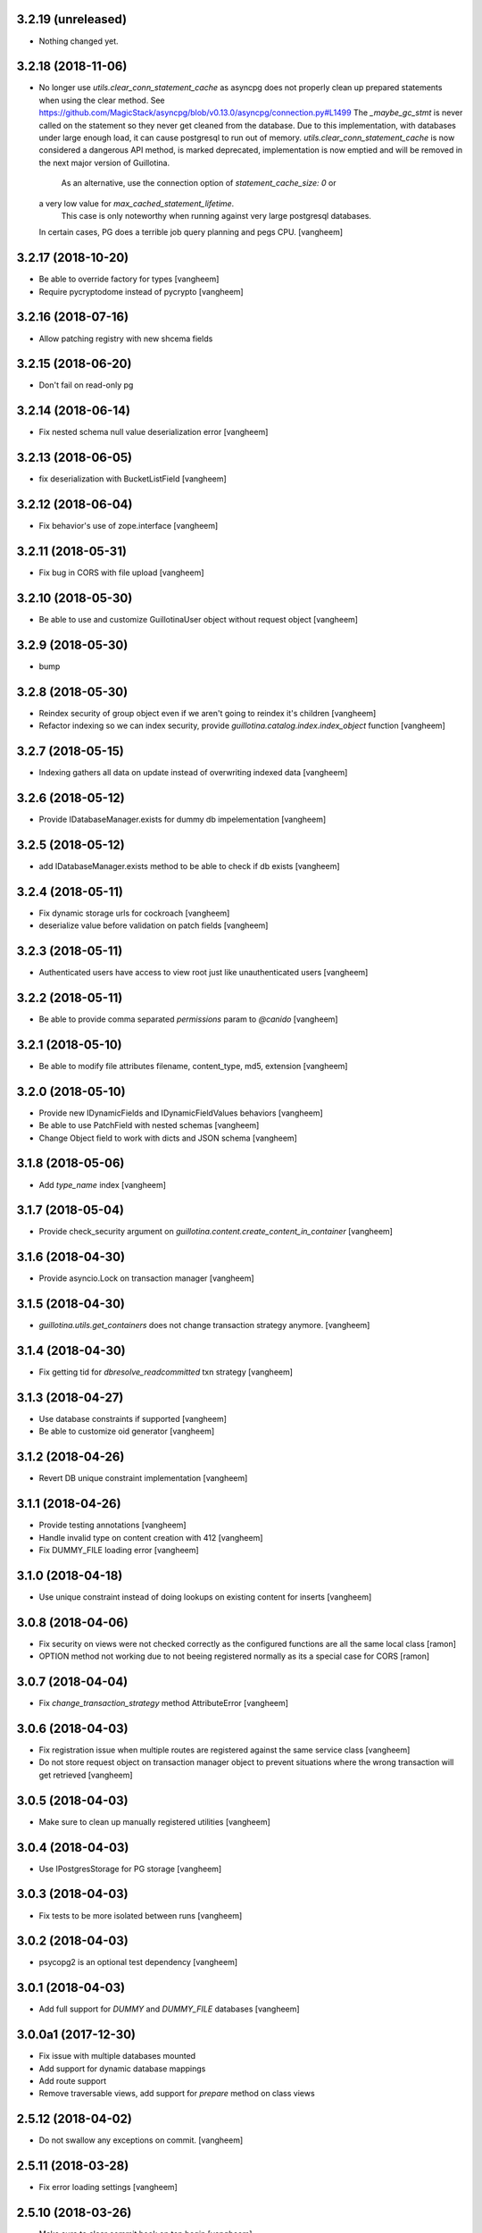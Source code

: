 3.2.19 (unreleased)
-------------------

- Nothing changed yet.


3.2.18 (2018-11-06)
-------------------

- No longer use `utils.clear_conn_statement_cache` as asyncpg does not properly
  clean up prepared statements when using the clear method.
  See https://github.com/MagicStack/asyncpg/blob/v0.13.0/asyncpg/connection.py#L1499
  The `_maybe_gc_stmt` is never called on the statement so they never get
  cleaned from the database. Due to this implementation, with databases under
  large enough load, it can cause postgresql to run out of memory.
  `utils.clear_conn_statement_cache` is now considered a dangerous API method,
  is marked deprecated, implementation is now emptied and will be removed
  in the next major version of Guillotina.
   As an alternative, use the connection option of `statement_cache_size: 0` or
  a very low value for `max_cached_statement_lifetime`.
   This case is only noteworthy when running against very large postgresql databases.
  In certain cases, PG does a terrible job query planning and pegs CPU.
  [vangheem]


3.2.17 (2018-10-20)
-------------------

- Be able to override factory for types
  [vangheem]

- Require pycryptodome instead of pycrypto
  [vangheem]


3.2.16 (2018-07-16)
-------------------

- Allow patching registry with new shcema fields


3.2.15 (2018-06-20)
-------------------

- Don't fail on read-only pg 


3.2.14 (2018-06-14)
-------------------

- Fix nested schema null value deserialization error
  [vangheem]


3.2.13 (2018-06-05)
-------------------

- fix deserialization with BucketListField
  [vangheem]


3.2.12 (2018-06-04)
-------------------

- Fix behavior's use of zope.interface
  [vangheem]


3.2.11 (2018-05-31)
-------------------

- Fix bug in CORS with file upload
  [vangheem]


3.2.10 (2018-05-30)
-------------------

- Be able to use and customize GuillotinaUser object without request object
  [vangheem]


3.2.9 (2018-05-30)
------------------

- bump

3.2.8 (2018-05-30)
------------------

- Reindex security of group object even if we aren't going to reindex it's children
  [vangheem]

- Refactor indexing so we can index security, provide `guillotina.catalog.index.index_object` function
  [vangheem]


3.2.7 (2018-05-15)
------------------

- Indexing gathers all data on update instead of
  overwriting indexed data
  [vangheem]


3.2.6 (2018-05-12)
------------------

- Provide IDatabaseManager.exists for dummy db impelementation
  [vangheem]


3.2.5 (2018-05-12)
------------------

- add IDatabaseManager.exists method to be able to check if db exists
  [vangheem]


3.2.4 (2018-05-11)
------------------

- Fix dynamic storage urls for cockroach
  [vangheem]

- deserialize value before validation on patch fields
  [vangheem]


3.2.3 (2018-05-11)
------------------

- Authenticated users have access to view root just like
  unauthenticated users
  [vangheem]


3.2.2 (2018-05-11)
------------------

- Be able to provide comma separated `permissions` param to `@canido`
  [vangheem]


3.2.1 (2018-05-10)
------------------

- Be able to modify file attributes filename, content_type, md5, extension
  [vangheem]


3.2.0 (2018-05-10)
------------------

- Provide new IDynamicFields and IDynamicFieldValues behaviors
  [vangheem]

- Be able to use PatchField with nested schemas
  [vangheem]

- Change Object field to work with dicts and JSON schema
  [vangheem]


3.1.8 (2018-05-06)
------------------

- Add `type_name` index
  [vangheem]


3.1.7 (2018-05-04)
------------------

- Provide check_security argument on
  `guillotina.content.create_content_in_container`
  [vangheem]


3.1.6 (2018-04-30)
------------------

- Provide asyncio.Lock on transaction manager
  [vangheem]


3.1.5 (2018-04-30)
------------------

- `guillotina.utils.get_containers` does not change
  transaction strategy anymore.
  [vangheem]


3.1.4 (2018-04-30)
------------------

- Fix getting tid for `dbresolve_readcommitted` txn strategy
  [vangheem]


3.1.3 (2018-04-27)
------------------

- Use database constraints if supported
  [vangheem]

- Be able to customize oid generator
  [vangheem]

3.1.2 (2018-04-26)
------------------

- Revert DB unique constraint implementation
  [vangheem]


3.1.1 (2018-04-26)
------------------

- Provide testing annotations
  [vangheem]

- Handle invalid type on content creation with 412
  [vangheem]

- Fix DUMMY_FILE loading error
  [vangheem]


3.1.0 (2018-04-18)
------------------

- Use unique constraint instead of doing lookups on existing content for inserts
  [vangheem]

3.0.8 (2018-04-06)
------------------

- Fix security on views were not checked correctly as the configured functions
  are all the same local class
  [ramon]

- OPTION method not working due to not beeing registered normally as
  its a special case for CORS
  [ramon]


3.0.7 (2018-04-04)
------------------

- Fix `change_transaction_strategy` method AttributeError
  [vangheem]


3.0.6 (2018-04-03)
------------------

- Fix registration issue when multiple routes are registered against the
  same service class
  [vangheem]

- Do not store request object on transaction manager object to prevent
  situations where the wrong transaction will get retrieved
  [vangheem]


3.0.5 (2018-04-03)
------------------

- Make sure to clean up manually registered utilities
  [vangheem]


3.0.4 (2018-04-03)
------------------

- Use IPostgresStorage for PG storage
  [vangheem]


3.0.3 (2018-04-03)
------------------

- Fix tests to be more isolated between runs
  [vangheem]


3.0.2 (2018-04-03)
------------------

- psycopg2 is an optional test dependency
  [vangheem]


3.0.1 (2018-04-03)
------------------

- Add full support for `DUMMY` and `DUMMY_FILE` databases
  [vangheem]


3.0.0a1 (2017-12-30)
--------------------

- Fix issue with multiple databases mounted

- Add support for dynamic database mappings

- Add route support

- Remove traversable views, add support for `prepare` method on class views


2.5.12 (2018-04-02)
-------------------

- Do not swallow any exceptions on commit.
  [vangheem]


2.5.11 (2018-03-28)
-------------------

- Fix error loading settings
  [vangheem]


2.5.10 (2018-03-26)
-------------------

- Make sure to clear commit hook on tcp begin
  [vangheem]

- Add save method to upload data manager so saving data can be defered to
  after commit hook
  [vangheem]


2.5.9 (2018-03-22)
------------------

- return 404 when attempting to download file that is missing
  [vangheem]


2.5.8 (2018-03-22)
------------------

- Fix getting filename for file downloads
  [vangheem]


2.5.7 (2018-03-21)
------------------

- Only do commit and voting if we have objects to do it with
  [vangheem]


2.5.6 (2018-03-21)
------------------

- Make sure to set size when deserializing files from base64
  [vangheem]


2.5.5 (2018-03-20)
------------------

- Fix TUS upload with zero length files
  [vangheem]


2.5.4 (2018-03-19)
------------------

- `save_file` can provide size value
  [vangheem]


2.5.3 (2018-03-19)
------------------

- IFile.content_type should be string, not bytes
  [vangheem]

- `UploadDataManager.finish()` should return the file object created
  [vangheem]


2.5.2 (2018-03-19)
------------------

- Fix `@duplicate` endpoint when no destination is provided
  [vangheem]


2.5.1 (2018-03-19)
------------------

- Be able to not automatically serialize behaviors
  [vangheem]


2.5.0 (2018-03-19)
------------------

- normalize file manager api so we can have more simple integrations with s3/gcloud
  [vangheem]


2.4.7 (2018-03-17)
------------------

- Be able to safely PATCH with same payload from GET
  [vangheem]


2.4.6 (2018-03-17)
------------------

- Updated docs
  [vangheem]


2.4.5 (2018-03-15)
------------------

- `BucketListValue.iter_buckets` returns annotation object
  [vangheem]


2.4.4 (2018-03-15)
------------------

- fix `BucketListValue.iter_buckets` to correctly load uncached annotations
  from database
  [vangheem]


2.4.3 (2018-03-14)
------------------

- New `PatchField`
  [vangheem]

- New `BucketListField`
  [vangheem]


2.4.2 (2018-03-14)
------------------

- Be able to provide `index_name` for index directive to rename index name
  to use for catalog data
  [vangheem]


2.4.1 (2018-03-14)
------------------

- Provide utils.clear_conn_statement_cache
  [vangheem]


2.4.0 (2018-03-10)
------------------

- Rename `guillotina.async` to `guillotina.async_util` to fix Python 3.7 compatibility
  [vangheem]


2.3.35 (2018-03-09)
-------------------

- More error handling
  [vangheem]


2.3.34 (2018-03-07)
-------------------

- Be able to provide custom responses for unhandled exceptions
  [vangheem]


2.3.33 (2018-03-03)
-------------------

- Bump


2.3.32 (2018-03-03)
-------------------

- Disable statement cache on guillotina
  [vangheem]


2.3.31 (2018-03-02)
-------------------

- Normalize status codes to not use generate 400 all the time
  [vangheem]


2.3.30 (2018-03-01)
-------------------

- Store record of previous file data on upload
  [vangheem]


2.3.29 (2018-03-01)
-------------------

- bump


2.3.28 (2018-03-01)
-------------------

- Send file upload finished event
  [vangheem]

- Use lazy_apply when calling commit hooks
  [vangheem]


2.3.27 (2018-02-23)
-------------------

- Upgrade asyncpg, do not clear statement cache after every connection open
  [vangheem]


2.3.26 (2018-02-21)
-------------------

- IFileCleanup accepts kwargs
  [vangheem]


2.3.25 (2018-02-20)
-------------------

- Allow indexer accessors to be async
  [vangheem]


2.3.24 (2018-02-20)
-------------------

- Add IFileCleanup adapter to be able to customize if old cloud files are cleaned
  [vangheem]

- Add a serializer for IDecimal fields
  [cdevienne]


2.3.23 (2018-02-16)
-------------------

- Make sure id when creating content is string
  [vangheem]


2.3.22 (2018-02-15)
-------------------

- Change log level of conflict errors
  [vangheem]


2.3.21 (2018-02-07)
-------------------

- Add Server header
  [vangheem]


2.3.20 (2018-02-07)
-------------------

- ValueError does not have a `message` attribute
  [vangheem]


2.3.19 (2018-02-06)
-------------------

- Make sure to check field permissions correctly
  [vangheem]

- Make sure to get connection object correctly with `@items` endpoint
  [vangheem]


2.3.18 (2018-02-05)
-------------------

- lazy create connection
  [vangheem]

- Use __slots__ for BaseObject
  [vangheem]


2.3.17 (2018-01-22)
-------------------

- Be able to customize loop policy with `loop_policy` app setting
  [vangheem]


2.3.16 (2018-01-19)
-------------------

- Use correct connection object when getting children from database
  [vangheem]


2.3.15 (2018-01-18)
-------------------

- Clear pg statement cache before each query to fix bug
  [vangheem]


2.3.14 (2018-01-18)
-------------------

- Add debugging for queries
  [vangheem]


2.3.13 (2018-01-17)
-------------------

- Record before authentication timing for request object
  [vangheem]


2.3.12 (2018-01-17)
-------------------

- Keep a counter of hits, misses and stored on the db object
  [vangheem]


2.3.11 (2018-01-15)
-------------------

- Add `Item.async_multi_get` method to get batches of objects in a scalable way
  [vangheem]


2.3.10 (2018-01-12)
-------------------

- Be able to proactively fill cache
  [vangheem]

- Be able to send `X-Debug` header to get stats on the request timings
  [vangheem]

- Be able to customize the pg connection class with pg_connection_class
  config option.
  [vangheem]


2.3.9 (2018-01-11)
------------------

- Do not manually return the response object in traversal, let aiohttp handle it.
  This should fix cases where response were being held open that shouldn't be.
  [vangheem]

- Add `guillotina.commands.utils.change_transaction_strategy` to be able to
  override transactions strategies in commands
  [vangheem]


2.3.8 (2018-01-11)
------------------

- Make sure `utils.get_containers` works with transaction being manipulated
  by the consumer of the async generator
  [vangheem]


2.3.7 (2018-01-11)
------------------

- Add `__run_command__` in app_settings to record what the current guillotina
  was started with.
  [vangheem]


2.3.6 (2018-01-10)
------------------

- Log access denied with info instead of warning
  [vangheem]


2.3.5 (2018-01-10)
------------------

- Do not allow overriding transaction strategy in `utils.get_containers`
  [vangheem]


2.3.4 (2018-01-10)
------------------

- Do not allow `@` in ids
  [vangheem]

- Provide new `@items` endpoint
  [vangheem]


2.3.3 (2018-01-08)
------------------

- Make sure `_p_jar` on database object defaults to _last_txn
  [vangheem]


2.3.2 (2018-01-08)
------------------

- Fix potential connection leak with `utils.get_containers`
  [vangheem]

- Make sure `_p_jar` on database object finds the right connection
  [vangheem]

- Make sure the `text/html` renderer wraps content in html tags
  [vangheem]


2.3.1 (2017-12-29)
------------------

- Fix scheduling async tasks with after commit hooks
  [vangheem]


2.3.0 (2017-12-29)
------------------

- Rename `novote` strategy to `dbresolve`

- Fix cockroach db transactional support
  [vangheem]

- Implement `dbresolve_readcommitted` and `resolve_readcommitted` transaction
  strategies


2.2.6 (2017-12-28)
------------------

- Log unhandled exception responses
  [vangheem]


2.2.5 (2017-12-28)
------------------

- Fix behaviors for duplicated objects
  [vangheem]


2.2.4 (2017-12-19)
------------------

- `get_containers` now clears the `request.container_settings` value
  [vangheem]


2.2.3 (2017-12-18)
------------------


- Make sure to use `_p_register` on context behaviors and registering new behaviors
  [vangheem]


2.2.2 (2017-12-18)
------------------

- Fix `__delete__` on base object properties
  [vangheem]


2.2.1 (2017-12-18)
------------------

- Fix ws token to work with basic auth
  [vangheem]

- Cleanup unused undocumented code: `traversal.do_traverse`,
  `traversal.subrequest`, `testing.GuillotinaRequester`, `testing.AsyncMockView`,
  `utils.get_caller_package`, `utils.apply_cors`
  [vangheem]

- Add `@addable-types` endpoint
  [vangheem]

- Do not allow to add containers inside containers
  [vangheem]


2.2.0 (2017-12-15)
------------------

- Improve performance of pickle/unpickle from db
  [vangheem]

- Pre-calculate registered behavior implementations to improve object creation
  performance. Previously registered behaviors were dynamically provided with
  `alsoProvides`.
  [vangheem]

- Remove `guillotina.interfaces.IFormFieldProvider` as it was not implemented
  [vangheem]

- Remove `guillotina.framing` module since it wasn't used and any implemenation
  like it should be in another module
  [vangheem]

- Use UTC timezones everywhere. Local timezones are performance impacting.
  [vangheem]

- Be able to profile all commands instead of just the `serve` command
  [vangheem]


2.1.19 (2017-12-08)
-------------------

- Properly use super() for security map classes so things can be overridden
  with custom permission adapters.
  [vangheem]


2.1.18 (2017-12-06)
-------------------

- get_owners will lookup to parent object for owner.
  [vangheem]

- if IGetOwner returns none, no owner will be set on object
  [vangheem]


2.1.17 (2017-12-06)
-------------------

- Fix getting sharing information for database objects
  [vangheem]


2.1.16 (2017-12-06)
-------------------

- Fix compatibility with aiohttp 2.3.6
  [vangheem]


2.1.15 (2017-12-06)
-------------------

- Provide security cache implementation
  [vangheem]

- In case there is no method raise an error
  [ramon]


2.1.14 (2017-11-30)
-------------------

- Improve performance of json schema serialization
  [vangheem]


2.1.13 (2017-11-29)
-------------------

- Fix ContextBehavior implementation to get data correctly from object
  [vangheem]


2.1.12 (2017-11-28)
-------------------

- Handle restart transaction error from cockroach on retrieving data from db
  [vangheem]


2.1.11 (2017-11-22)
-------------------

- Set task request for async utility
  [vangheem]


2.1.10 (2017-11-21)
-------------------

- Raising aiohttp http exception is handled correctly in publisher
  [vangheem]


2.1.9 (2017-11-21)
------------------

- Fix dockers test infrastructure to not conflict with multiple tests running
  at the same time.
  [vangheem]


2.1.8 (2017-11-21)
------------------

- Adding X-Forwarded-Proto in order to allow https rewrite of absolute url
  [ramon]

- Adding PROPFIND HTTP Verb
  [ramon]

- Be able to provide a custom router using the `router` setting
  [vangheem]


2.1.7 (2017-11-15)
------------------

- Add `id` index
  [vangheem]


2.1.6 (2017-11-15)
------------------

- Make sure to abort all error responses
  [vangheem]


2.1.5 (2017-11-14)
------------------

- Track timing of various parts of request. Helps with providing metrics
  [vangheem]


2.1.4 (2017-11-14)
------------------

- Be able to provide request.uid value from request header `X-FORWARDED-REQUEST-UID`.
  [vangheem]


2.1.3 (2017-11-10)
------------------

- Implement copy_cloud_file on DBFile
  [vangheem]


2.1.2 (2017-11-08)
------------------

- Handle CancelledError on server close
  [vangheem]


2.1.1 (2017-11-08)
------------------

- Clean up async tasks better
  [vangheem]


2.1.0 (2017-11-07)
------------------

- Remove use of buildout for development/travis
  [vangheem]

- Upgrade to aiohttp > 2.3.0
  [vangheem]

- Fix iter_data method for DBFile(no uri attribute)
  [vangheem]

- Verify service method signatures when configuration is loaded
  [vangheem]


2.0.6 (2017-11-06)
------------------

- Use adapter lookup correctly for value serializer
  [vangheem]


2.0.5 (2017-11-06)
------------------

- Do not do async suscribers in a gather since we can lose get_current_request context
  [vangheem]


2.0.4 (2017-11-06)
------------------

- Fix MockTransaction implementation
  [vangheem]


2.0.3 (2017-11-06)
------------------

- Provide correct signature for default value converter
  [vangheem]


2.0.2 (2017-11-06)
------------------

- Handle missing component lookups more correctly for factories that return None
  for the value.
  [vangheem]


2.0.1 (2017-11-06)
------------------

- DeserializationError and ValueDeserializationError should implement message
  attribute
  [vangheem]


2.0.0 (2017-11-06)
------------------

- Make components more pythonic:
  - guillotina.component.getMultiAdapter -> get_multi_adapter
  - guillotina.component.getAdapter -> get_adapter
  - guillotina.component.getUtility -> get_utility
  - guillotina.component.queryUtility -> query_utility
  - guillotina.component.getUtilitiesFor -> get_utilities_for
  - guillotina.component.getAllUtilitiesRegisteredFor -> get_all_utilities_registered_for
  - guillotina.component.getGlobalSiteManager -> get_global_components
  - guillotina.component.provideUtility -> provide_utility
  [vangheem]

- Allow passing arguments to component lookup factories with `args=[]` and `kwargs={}` params
  [vangheem]

- Optimize serialization framework to use less and faster adapter lookups
  [vangheem]

- Added `guillotina.profile.profilable` decorator to be able to tell line_profiler
  what functions to profile.

- Integrate line_profiler with `--line-profiler`, `--line-profiler-matcher="*foobar*"`
  and `--line-profiler-output`.
  [vangheem]

- Pre-render resolve_dotted_name on authentication plugins
  [vangheem]

- Implement aiotask_context for request object lookup
  [vangheem]

- Add `@configure.value_deserializer` and `@configure.value_serializer`
  configurators
  [vangheem]

- Remove transform framework
  [vangheem]

- Remove RichText since it was not used and didn't make much sense
  [vangheem]


1.6.1 (2017-10-20)
------------------

- Fix logging for large objects
  [vangheem]

- Make sure to use ujson everywhere it makes sense
  [vangheem]


1.6.0 (2017-10-18)
------------------

- Require aiohttp < 2.3.0
  [vangheem]

- Adding Dublin Core behavior as a context field so there is not two titles.
  [ramon]


1.5.7 (2017-10-16)
------------------

- pdb!
  [vangheem]


1.5.6 (2017-10-16)
------------------

- More docs fixes
  [vangheem]


1.5.5 (2017-10-15)
------------------

- Update docs and finish training.
  [vangheem]

- Fix websocket token authentication.
  [vangheem]


1.5.4 (2017-10-14)
------------------

- More documentation updates and fixes
  [vangheem]


1.5.3 (2017-10-14)
------------------

- Update does and default values to match docs
  [vangheem]


1.5.2 (2017-10-13)
------------------

- Be able to override aiohttp access_log_format
  [vangheem]


1.5.1 (2017-10-12)
------------------

- Add back missing imports from guillotina.files
  [vangheem]


1.5.0 (2017-10-12)
------------------

- Provide default cloud file implementation
  [vangheem]


1.4.7 (2017-10-10)
------------------

- Add `run` command to allow running scripts from the command line against
  a guillotina configuration.
  [vangheem]


1.4.6 (2017-10-09)
------------------

- Fix logging conflict ID message
  [vangheem]


1.4.5 (2017-10-09)
------------------

- provide `guillotina.testing.configure_with` and `guillotina.testing.get_settings`
  functions to help configure test environment settings.
  [vangheem]

- Do not require `title` for creating containers
  [vangheem]


1.4.4 (2017-10-04)
------------------

- `index.with_accessor` decorator did not return the original function so you
  could not reuse the function.
  [vangheem]


1.4.3 (2017-10-03)
------------------

- Fix cache data being undefined for reading cloud data
  [vangheem]


1.4.2 (2017-10-03)
------------------

- More logging for conflict errors
  [vangheem]


1.4.1 (2017-10-03)
------------------

- Handle value is None for cloud deserializer
  [vangheem]


1.4.0 (2017-10-02)
------------------

- Remove unused etcd/locking support
  [vangheem]


- Provide base classes and utilities for cloud storage implementations
  [vangheem]


1.3.26 (2017-10-02)
-------------------

- Add `@move`, `@duplicate` and `@ids` endpoints
  [vangheem]


1.3.25 (2017-10-02)
-------------------

- Change how much sub-items we should by default from 200 to 20
  [vangheem]


1.3.24 (2017-09-29)
-------------------

- Fix error when rendering plain text from response
  [vangheem]


1.3.23 (2017-09-28)
-------------------

- Track errors rendering view and make sure to not index data when there has
  been a error on the view(like conflict error).
  [vangheem]


1.3.22 (2017-09-28)
-------------------

- Allow overriding indexers
  [vangheem]

- Add default head endpoint
  [vangheem]


1.3.21 (2017-09-27)
-------------------

- Add `Request.uid` property and issue a unique id to each request object to
  be using with logging.
  [vangheem]


1.3.20 (2017-09-26)
-------------------

- Conflict errors now log with traceback and additional info
  [vangheem]


1.3.19 (2017-09-25)
-------------------

- Fix adding metadata to index data
  [vangheem]


1.3.18 (2017-09-25)
-------------------

- Provide extra logging data for more loggers
  [vangheem]


1.3.17 (2017-09-25)
-------------------

- Do not call ObjectLoadedEvent on object traversal
  [vangheem]

- Be able to provide omit/include on GET requests to limit number of fields
  that are returned in the payload
  [vangheem]

- Limit max object cache size to 5mb
  [vangheem]

- Optimize indexing for patch operations to only index changed data instead
  of the full object
  [vangheem]


1.3.16 (2017-09-21)
-------------------

- Provide `check_writable_request` configuration to allow customizing what
  requests are writable requests
  [vangheem]


1.3.15 (2017-09-21)
-------------------

- executing request futures should be a Task since finishing execution of
  the request object causes it to be deleted
  [vangheem]


1.3.14 (2017-09-21)
-------------------

- Fix executing futures in web service
  [vangheem]


1.3.13 (2017-09-21)
-------------------

- Add add_future, get_future and execute_futures methods to Request class
  [vangheem]

- Move indexing to be done in a future instead of after commit hook
  [vangheem]


1.3.12 (2017-09-21)
-------------------

- Change uncaught exception status code to 500
  [vangheem]


1.3.11 (2017-09-21)
-------------------

- Add another connection closed handler
  [vangheem]

- Fix logging of large objects
  [vangheem]


1.3.10 (2017-09-15)
-------------------

- When loading schema cache, also set factory cache
  [vangheem]


1.3.9 (2017-09-01)
------------------

- add `save_file` method to the file manager interface
  [vangheem]


1.3.8 (2017-09-01)
------------------

- provide `@component-subscribers` endpoint to inspect configured subscribers
  [vangheem]

- Add request._tm and request._txn when using `use_db()` with shell command
  [vangheem]


1.3.7 (2017-08-25)
------------------

- Add text/plain content negotation response type
  [vangheem]

- Fix content negotiation bug where we could not parse more complex Accept headers
  [vangheem]


1.3.6 (2017-08-15)
------------------

- directly provide base request interfaces instead of dynamically applying them
  [vangheem]

- Provide iter_data method on cloud file manager
  [vangheem]


1.3.5 (2017-08-08)
------------------

- Do not provide default values for all request object values
  [vangheem]


1.3.4 (2017-08-08)
------------------

- Implement Guillotina Request object and store view info on it
  [vangheem]


1.3.3 (2017-08-07)
------------------

- Recover when postgresql gets restarted
  [vangheem]

- Only show traceback if in debug mode
  [vangheem]


1.3.2 (2017-08-04)
------------------

- Change IQueueUtility to being a regular Queue instead of a PriorityQueue. A
  PriorityQueue request comparison functions to be implemented on the added
  objects.
  [vangheem]


1.3.1 (2017-08-04)
------------------

- Throw a 412 response code if type not allowed
  [vangheem]

- Be able to generate custom api doc files
  [vangheem]


1.3.0 (2017-08-01)
------------------

- Fix instance where we were doing a permission lookup with title instead of id
  [bloodbare]


1.2.0a6 (2017-07-28)
--------------------

- Fix issue where dynamic behaviors were not getting indexed
  [vangheem]


1.2.0a5 (2017-07-24)
--------------------

- managed_transaction context manager did not properly restore read only write
  flag on current request
  [vangheem]


1.2.0a4 (2017-07-24)
--------------------

- Make sure `allow_access` setting works on class based views as well
  [vangheem]


1.2.0a3 (2017-07-24)
--------------------

- Fix issue where stacked service configuration would not work with function
  services since they would get changed into views that were not from the
  original package.
  [vangheem]


1.2.0a2 (2017-07-18)
--------------------

- Fix upstream fetch issue on cockroach
  [bloodbare]

- Provide `jsapps` option to render single page javascript applications
  [vangheem]


1.2.0a1 (2017-07-17)
--------------------

- Support ssl for cockroachdb
  [bloodbare]

- Switch to defaulting to yaml for configuration but still supporting json
  [vangheem]


1.1.0a116 (2017-07-13)
----------------------

- Fix starting with request without txn would cause an error with managed_transaction
  [vangheem]


1.1.0a115 (2017-07-10)
----------------------

- Be able to provide utility for getting the owner of a new resource
  [vangheem]


1.1.0a114 (2017-07-10)
----------------------

- Add `get_owner` utility
  [vangheem]


1.1.0a113 (2017-07-03)
----------------------

- Be able to customize cors handling
  [vangheem]

- Add new `guillotina.Public` permission and assign it to anoymous role
  [vangheem]

- Provide default permission as guillotina.AccessContent for services
  [vangheem]


1.1.0a112 (2017-06-28)
----------------------

- do not register for writing object when assigning __parent__ pointer
  [vangheem]

- add `get_containers` command
  [vangheem]


1.1.0a111 (2017-06-26)
----------------------

- Change guillotina.Member title
  [vangheem]


1.1.0a110 (2017-06-25)
----------------------

- Provide more logging information for errors
  [vangheem]

1.1.0a19 (2017-06-23)
---------------------

- get_principals_with_access_content and get_roles_with_access_content was not
  checking against all roles
  [vangheem]


1.1.0a18 (2017-06-22)
---------------------

- Add PUT method for @sharing endpoint
  [vangheem]


1.1.0a17 (2017-06-22)
---------------------

- Add get_all_possible_schemas_for_type utility function
  [vangheem]


1.1.0a16 (2017-06-21)
---------------------

- Move deleting objects to a task queue since deleting large leafs could cause
  postgresql to slow down.
  [vangheem]


1.1.0a15 (2017-06-19)
---------------------

- Document @tusupload, @download and @upload endpoints
  [vangheem]

- Do not throw error for invalid jwt token
  [vangheem]


1.1.0a14 (2017-06-14)
---------------------

- Proxy params values from cloud file manager to field manager
  [vangheem]


1.1.0a13 (2017-06-10)
---------------------

- Manually rollback transaction if pg thinks we're in one that isn't managed by us
  [vangheem]


1.1.0a12 (2017-06-10)
---------------------

- Make sure we do not have an existing transaction set when starting a new
  transaction
  [vangheem]


1.1.0a11 (2017-06-09)
---------------------

- Move fixtures in conftest.py to fixtures.py. This might break your tests
  that depend on guillotina folks!
  [vangheem]


1.1.0a10 (2017-06-08)
---------------------

- Handle deadlocks at conflict errors
  [vangheem]


1.1.0a9 (2017-06-08)
--------------------

- Fix issue where new annotations would not get registered as new objects on
  transaction and added objects on the transaction would get registered twice
  and cause conflicts
  [vangheem]

1.1.0a8 (2017-06-07)
--------------------

- Fix AttributeError on commit
  [vangheem]


1.1.0a7 (2017-05-29)
--------------------

- Make sure etcd docker containers do not conflict
  [vangheem]

1.1.0a6 (2017-05-29)
--------------------

- Do not name etcd docker image in tests
  [vangheem]


1.1.0a5 (2017-05-27)
--------------------

- Group objects should not get reindexing triggered on them
  [vangheem]


1.1.0a4 (2017-05-26)
--------------------

- Add more special characters for valid id
  [vangheem]


1.1.0a3 (2017-05-26)
--------------------

- Put restrictions on what valid ids for content are
  [vangheem]


1.1.0a2 (2017-05-26)
--------------------

- Significant performance fixes to lock implementation with etcd
  [vangheem]

- Provide more helper utilities for shell, so it's less error-prone
  [vangheem]

- Fix `tidonly` transaction strategy
  [vangheem]


1.1.0a1 (2017-05-24)
--------------------

- Provide payload on container creation
  [vangheem]

- Fix type check on creating container
  [vangheem]

- Provide async task for cockroach to cleanup children since there is no cascade support
  [vangheem]

- Fix cockroachdb transaction support as it behaves differently than postgresql
  [vangheem]

- Include cockroachdb in our CI testing
  [vangheem]

- Simplify docker testing infrastructure
  [vangheem]

- Fix cockroachdb integration
  [vangheem]


1.0.0a28 (2017-05-18)
---------------------

- managed_transaction context manager can now adopt modified objects from
  outer transaction
  [vangheem]


1.0.0a27 (2017-05-17)
---------------------

- add new `guillotina.transactions.managed_transaction` context manager
  [vangheem]


1.0.0a26 (2017-05-17)
---------------------

- Only initialize database if needed instead of running initialize statements
  on every app startup
  [vangheem]

- rename get_class_dotted_name to get_dotted_name
  [vangheem]

1.0.0a25 (2017-05-15)
---------------------

- Handle connection is closed error when starting transaction
  [vangheem]


1.0.0a24 (2017-05-13)
---------------------

- Fix transaction conflict retry handle
  [vangheem]

- fix scenario where prepared statements would get cached with wrong db connection
  [vangheem]

- Enforce transaction ids match when updating objects and throw a ConflictError
  when there is a mismatch. This can happen in cases where there is stale cache
  being pulled.
  [vangheem]

- Remove use of `merge` transaction strategy. Better to just abort and retry
  instead of costly merge resolution issues
  [vangheem]


1.0.0a23 (2017-05-11)
---------------------

- Fix get_container test utility
  [vangheem]


1.0.0a22 (2017-05-11)
---------------------

- Fix QueueUtility to properly get transaction object before working on view
  [vangheem]

- Update storage caching interfaces to make them easier to use
  [vangheem]


1.0.0a21 (2017-05-09)
---------------------

- Reuse transaction object if same request object is provided. This helps when
  working with the same persistent objects across one request object.
  [vangheem]


1.0.0a20 (2017-05-09)
---------------------

- Tie every request to one transaction instead of trying to juggle pool of
  transactions in transaction manager.
  [vangheem]

- Only issue transaction id for write operations
  [vangheem]

- Use sequence for transaction id for postgresql and serial for cockroachdb
  [vangheem]


1.0.0a19 (2017-05-08)
---------------------

- Fix conflict error retries and make tests for it
  [vangheem]


1.0.0a18 (2017-05-08)
---------------------

- Make sure to be able to handle int, float responses as well
  [vangheem]


1.0.0a17 (2017-05-05)
---------------------

- Implement locks on pg connections for everything except cursors
  [vangheem]


1.0.0a16 (2017-05-04)
---------------------

- Be careful with locks on transaction to prevent deadlocks
  [vangheem]


1.0.0a15 (2017-05-04)
---------------------

- Make sure to lock access to queries on the pg database per connection. This
  fixes asyncpg errors when you attempted to do actions async actions on
  one transaction. Where it was easiest to have problem was asyncio.gather
  [vangheem]

- add creators/contributors as context properties for the IDublinCore behavior
  instead of trying to get the data from the annotation
  [vangheem]

- utils.get_content_path should be based from root of container, not root of database
  [vangheem]

- Fix another memory leak in get_current_request and add test for it
  [vangheem]

- Provide more robust conflict resolution on fields of content and annotations
  [vangheem]


1.0.0a14 (2017-04-25)
---------------------

- Fix issue where annotations would get duplicated
  [vangheem]

- rename __annotations_data_key to __annotations_data_key__ in Annotation behavior
  [vangheem]

- Prevent aiohttp sessions from not closing by using context managers everywhere
  [vangheem]


1.0.0a13 (2017-04-24)
---------------------

- root ThreadPoolExecutor was removed in previous release. Some packages use this
  feature
  [vangheem]

- Rename PServerJSONEncoder to GuillotinaJSONEncoder
  [vangheem]


1.0.0a12 (2017-04-24)
---------------------

- Provide conflict resolution across transactions
  [vangheem]

- Be able to query storage for total number of objects
  [vangheem]

- Provide basic async blob support interface
  [vangheem]

- Fix annotation behaviors that use __local__properties__ not storing data
  properly on content object
  [vangheem]

- Do not re-load behavior data if it's already been loaded from db
  [vangheem]

- Provide new IObjectLoadedEvent to do things with object when it's loaded
  from the database
  [vangheem]


1.0.0a11 (2017-04-15)
---------------------

- Fix memory leak in get_current_request C implementation
  [vangheem]

- use asyncio.shield in commit and abort handlers to make sure they finish
  even if task is cancelled
  [vangheem]

- Fix case where abort would cause asyncio CancelledError to occur
  [vangheem]


1.0.0a10 (2017-04-13)
---------------------

- Provide ability to configure logging with json config
  [vangheem]


1.0.0a9 (2017-04-12)
--------------------

- Be able to provide `aiohttp_settings` in config.json to configure parts of
  aiohttp application
  [vangheem]

- async_keys on database type did not await
  [vangheem]


1.0.0a8 (2017-04-11)
--------------------

- Fix annotation data not getting indexed properly. Getting index data needs
  to be async.
  [vangheem]


1.0.0a7 (2017-04-10)
--------------------

- be able to configure __allow_access__ with service function by using
  the `allow_access` configuration option

- rename modified to modification_date and created to creation_date
  [vangheem]


1.0.0a6 (2017-04-06)
--------------------

- Fix container objects not having current transaction when new objects are
  registered for them
  [vangheem]


1.0.0a5 (2017-04-04)
--------------------

- Be able to override base configuration in addon applications
  [vangheem]

- Fix use of default layer in app_settings
  [vangheem]


1.0.0a4 (2017-04-03)
--------------------

- json schema support in service definitions
  [vangheem]

- rename `subjects` to `tags` for IDublinCore behavior
  [vangheem]

- rename permissions:
  `guillotina.AddPortal` -> `guillotina.AddContainer`
  `guillotina.DeletePortals` -> `guillotina.DeleteContainers`
  `guillotina.GetPortals` -> `guillotina.GetContainers`
  [vangheem]

- You can now reference modules in your static file configuration: `mymodule:static`
  [vangheem]

- Static directories will now serve default index.html files
  [vangheem]

- Fix static directory support
  [vangheem]

- Add auto reload support with the aiohttp_autoreload library
  [vangheem]

- Upgrade to aiohttp 2
  [vangheem]

- Remove the dependencies six and requests
  [vangheem]

- Rename `portal_type` to `type_name` as "portal" does not make sense anymore
  [vangheem]


1.0.0a3 (2017-03-23)
--------------------

- Fix automatically creating id when none provided for content creation
  [vangheem]

1.0.0a2 (2017-03-23)
--------------------

- Change guillotina commands to be sub-commands of main `bin/guillotina`
  command runner so developer do not need to register separate scripts
  for each command. Fixes #27
  [vangheem]

- Change Site portal type to Container
  [vangheem]

- Fix get_current_request to correctly look for python None object when finding
  the request object
  [vangheem]

- Fix `gshell` command to work with aysncio loop so you can run `await` statements
  with the shell. Compatibility done with aioconsole.
  [vangheem]

- Provide support for utilizing `middlewares` option for aiohttp server
  [vangheem]


1.0.0a1 (2017-03-17)
--------------------

- move zope.schema, zope.component, zope.configuration into guillotina
  [vangheem]

- move get_current_request to guillotina.utils
  [vangheem]

- create_content and create_content_in_container are not async functions
  [vangheem]

- remove zope.security, zope.location, zope.dublincore, plone.behavior,
  zope.dottedname, zope.lifecycleevent
  [vangheem]

- rename to guillotina
  [vangheem]

- Remove plone:api zcml directive
  [vangheem]


1.0a14 (unreleased)
-------------------

- Rename "address" option to "port" and add "host" option to bind something different
  than the default 0.0.0.0
  [vangheem]


1.0a13 (2017-02-27)
-------------------

Fixes:

- Fix static file configuration
  [vangheem]


1.0a12 (2017-02-27)
-------------------

Fixes:

- HTML renderer can now handle html responses correctly
  [vangheem]

- Renamed settingsForObject to settings_for_object
  [vangheem]


1.0a11 (2017-02-22)
-------------------

Fixes:

- Handle NotADirectoryError error when attempting to load b/w compat zcml
  [vangheem]

Breaking changes:

- ACL is now in the object itself so the permission will not be maintained
  [ramonnb]

New features:

- Executing pending tasks after requests has returned
  [ramonnb]

- Adding the payload on the events that modifies the objects
  [ramonnb]

- Defining local and global roles so they can be used to define @sharing
  On indexing security information we only get the AccessContent permission.
  [ramonnb]

- Install addons can have the context
  [ramonnb]

- Merging zope.securitypolicy
  [ramonnb]

- Adding C optimization for get_current_request
  [ramonnb]


1.0a10 (2017-02-01)
-------------------

Fixes:

- Fix issue where correct aiohttp response would not be generated always
  [vangheem]

New features:

- be able provide your own database factories by providing named utilities for
  the IDatabaseConfigurationFactory interface
  [vangheem]

- install, uninstall methods for addon class can now be async
  [vangheem]

- Support for newt.db
  [ramonnb]

- Be able to define adapters, subscribers, permissions, roles, grant
  with decorators, not zcml
  [vangheem]

- No more zcml in core
  [vangheem]


1.0a9 (2017-01-18)
------------------

Fixes:

- Use guillotina.schema getter and setter to set attributes
  [ramonnb]

New features:

- Be able to define addons using decorators, not zcml
  [vangheem]

- Be able to define behaviors using decorators, not zcml
  [vangheem]

- Be able to define content types using decorators, not zcml
  [vangheem]

- Catalog reindex as async operation
  [ramonnb]

- RelStorage Support (postgres)
  [ramonnb]

- Adding HTTP Precondition exception
  [ramonnb]

- New way to create services with decorators instead of zcml/json configuration
  [vangheem]

- Add functionality like virtualhost monster to define the urls
  [ramonnb]

- Add new pcreate command
  [vangheem]

- Add new pmigrate command and migration framework
  [vangheem]

- Provide base guillotina.commands.Command class to provide your own commands.
  Commands have been moved in code so you'll need to re-run buildout to get
  pserver to work after this update.
  [vangheem]

- Automatically give authenticated users new `guillotina.Authenticated` role
  [vangheem]

- Handle error when deserializing content when not authenticated and checking
  permissions
  [vangheem]

- add `pshell` command
  [vangheem]

- Role member for Manager group
  [ramonnb]


Breaking changes:

- plone:api zcml directive deprecated in favor of decorator variant
  [vangheem]


1.0a8 (2016-12-18)
------------------

- On deserialization errors, provide error info on what fields could not be
  deserialized in the api response.
  [vangheem]

- Be able to provide data from serializable exception data to be used with
  ErrorResponse objects with Exceptions that implement ISerializableException.
  [vangheem]

- Add Events to enable audit of activity
  [ramonnb]

- Add the JSON Field
  [ramonnb]

- Fix various function naming standard issues to not use camel case.
  [vangheem]

- Fix imports with isort.
  [gforcada]

- remove local component registry
  [vangheem]

- GET @search(plone.SearchContent) passed to search method and
  POST @search(plone.RawSearchContent) passed to query method
  on ICatalogUtility. GET is now meant to be query the search utility will
  do something clever with and POST is meant to be a raw query passed to utility
  [vangheem]

- provide new `plone.SearchContent`, `plone.RawSearchContent` and
  `plone.ManageCatalog` permissions
  [vangheem]

- provide IConstrainTypes adapter interface to override allowed types in a folder
  [vangheem]

- provide dynamic behavior for objects
  [ramonnb]

- provide basic command line utility to interact with APIs
  [vangheem]

- fix fallback cors check
  [vangheem]

- Added zope.event async version on guillotina.events (notify and async handlers)
  [ramonnb]

- Improve code analysis, add configurations for it and remove all tabs.
  [gforcada]

1.0a7 (2016-11-24)
------------------

- add jwt token validator
  [vangheem]

- Add to finalize an AsyncUtil when its finishing the software
  [ramonnb]

- Remove `AUTH_USER_PLUGINS` and `AUTH_EXTRACTION_PLUGINS`. Authentication now
  consists of auth extractors, user identifiers and token validators.
  [vangheem]

- Correctly check parent object for allowed addable types
  [vangheem]

- Get default values from schema when attribute on object is not set
  [ramonnb]


1.0a6 (2016-11-21)
------------------

- Move authorization to after traversal
  [vangheem]

- Fix issue where you could not save data with the API
  [vangheem]


1.0a5 (2016-11-21)
------------------

- Adding zope.event compatible async handlers for ElasticSearch and other events handlers [@bloodbare]
- Adding PostCommit and PreCommit Hooks that can be async operations [@bloodbare]


1.0a4 (2016-11-19)
------------------
